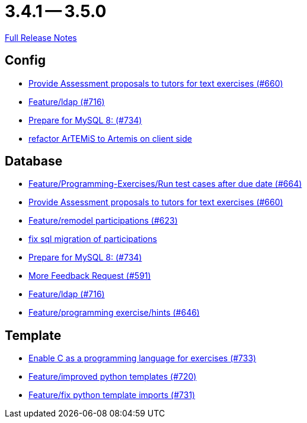 = 3.4.1 -- 3.5.0

link:https://github.com/ls1intum/Artemis/releases/tag/3.5.0[Full Release Notes]

== Config

* link:https://www.github.com/ls1intum/Artemis/commit/271317a07c6de9e6bece7438841b8a547f00f40d[Provide Assessment proposals to tutors for text exercises (#660)]
* link:https://www.github.com/ls1intum/Artemis/commit/6a02e261742ea55b380af766c41c5b213229b47a[Feature/ldap (#716)]
* link:https://www.github.com/ls1intum/Artemis/commit/e530cd0d1a3926e7c58601d59d7130ea06b72781[Prepare for MySQL 8: (#734)]
* link:https://www.github.com/ls1intum/Artemis/commit/328c8ee7190cec20964832b9de7a3ce46da8b8ed[refactor ArTEMiS to Artemis on client side]


== Database

* link:https://www.github.com/ls1intum/Artemis/commit/0d56f54e53b66e1a7df0f7b36749f4e044d47351[Feature/Programming-Exercises/Run test cases after due date (#664)]
* link:https://www.github.com/ls1intum/Artemis/commit/271317a07c6de9e6bece7438841b8a547f00f40d[Provide Assessment proposals to tutors for text exercises (#660)]
* link:https://www.github.com/ls1intum/Artemis/commit/42b4a1af39b46120a977c6a8de09ca8e4bd4dec6[Feature/remodel participations (#623)]
* link:https://www.github.com/ls1intum/Artemis/commit/693394edc512d3a40e49fa46570afc5c31ee34de[fix sql migration of participations]
* link:https://www.github.com/ls1intum/Artemis/commit/e530cd0d1a3926e7c58601d59d7130ea06b72781[Prepare for MySQL 8: (#734)]
* link:https://www.github.com/ls1intum/Artemis/commit/6669eb04909a1f0ea2b19e280a8f10b17609af04[More Feedback Request (#591)]
* link:https://www.github.com/ls1intum/Artemis/commit/6a02e261742ea55b380af766c41c5b213229b47a[Feature/ldap (#716)]
* link:https://www.github.com/ls1intum/Artemis/commit/e37939cd1f3b326b8d27c6341544c3333f77298b[Feature/programming exercise/hints (#646)]


== Template

* link:https://www.github.com/ls1intum/Artemis/commit/43e8e0452b1a7cb3d2e70087a3dbb5a9b979618c[Enable C as a programming language for exercises (#733)]
* link:https://www.github.com/ls1intum/Artemis/commit/93759b8d171941be82afda1fcb4e9e3712876486[Feature/improved python templates (#720)]
* link:https://www.github.com/ls1intum/Artemis/commit/a836d64b81d08273e5233ae09859e742568dd961[Feature/fix python template imports (#731)]


